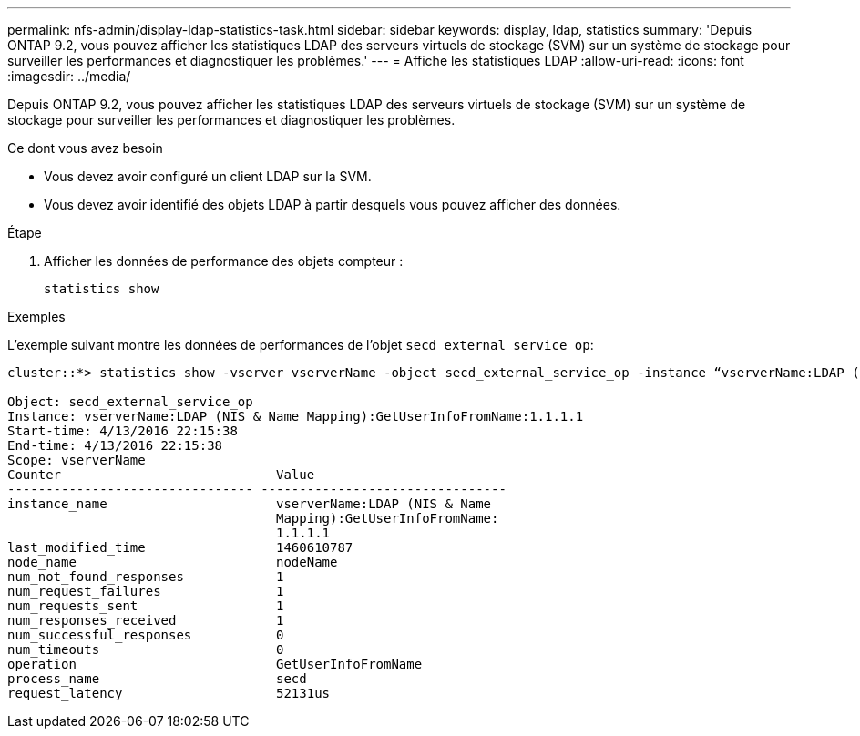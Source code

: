 ---
permalink: nfs-admin/display-ldap-statistics-task.html 
sidebar: sidebar 
keywords: display, ldap, statistics 
summary: 'Depuis ONTAP 9.2, vous pouvez afficher les statistiques LDAP des serveurs virtuels de stockage (SVM) sur un système de stockage pour surveiller les performances et diagnostiquer les problèmes.' 
---
= Affiche les statistiques LDAP
:allow-uri-read: 
:icons: font
:imagesdir: ../media/


[role="lead"]
Depuis ONTAP 9.2, vous pouvez afficher les statistiques LDAP des serveurs virtuels de stockage (SVM) sur un système de stockage pour surveiller les performances et diagnostiquer les problèmes.

.Ce dont vous avez besoin
* Vous devez avoir configuré un client LDAP sur la SVM.
* Vous devez avoir identifié des objets LDAP à partir desquels vous pouvez afficher des données.


.Étape
. Afficher les données de performance des objets compteur :
+
`statistics show`



.Exemples
L'exemple suivant montre les données de performances de l'objet `secd_external_service_op`:

[listing]
----
cluster::*> statistics show -vserver vserverName -object secd_external_service_op -instance “vserverName:LDAP (NIS & Name Mapping):GetUserInfoFromName:1.1.1.1”

Object: secd_external_service_op
Instance: vserverName:LDAP (NIS & Name Mapping):GetUserInfoFromName:1.1.1.1
Start-time: 4/13/2016 22:15:38
End-time: 4/13/2016 22:15:38
Scope: vserverName
Counter                            Value
-------------------------------- --------------------------------
instance_name                      vserverName:LDAP (NIS & Name
                                   Mapping):GetUserInfoFromName:
                                   1.1.1.1
last_modified_time                 1460610787
node_name                          nodeName
num_not_found_responses            1
num_request_failures               1
num_requests_sent                  1
num_responses_received             1
num_successful_responses           0
num_timeouts                       0
operation                          GetUserInfoFromName
process_name                       secd
request_latency                    52131us
----